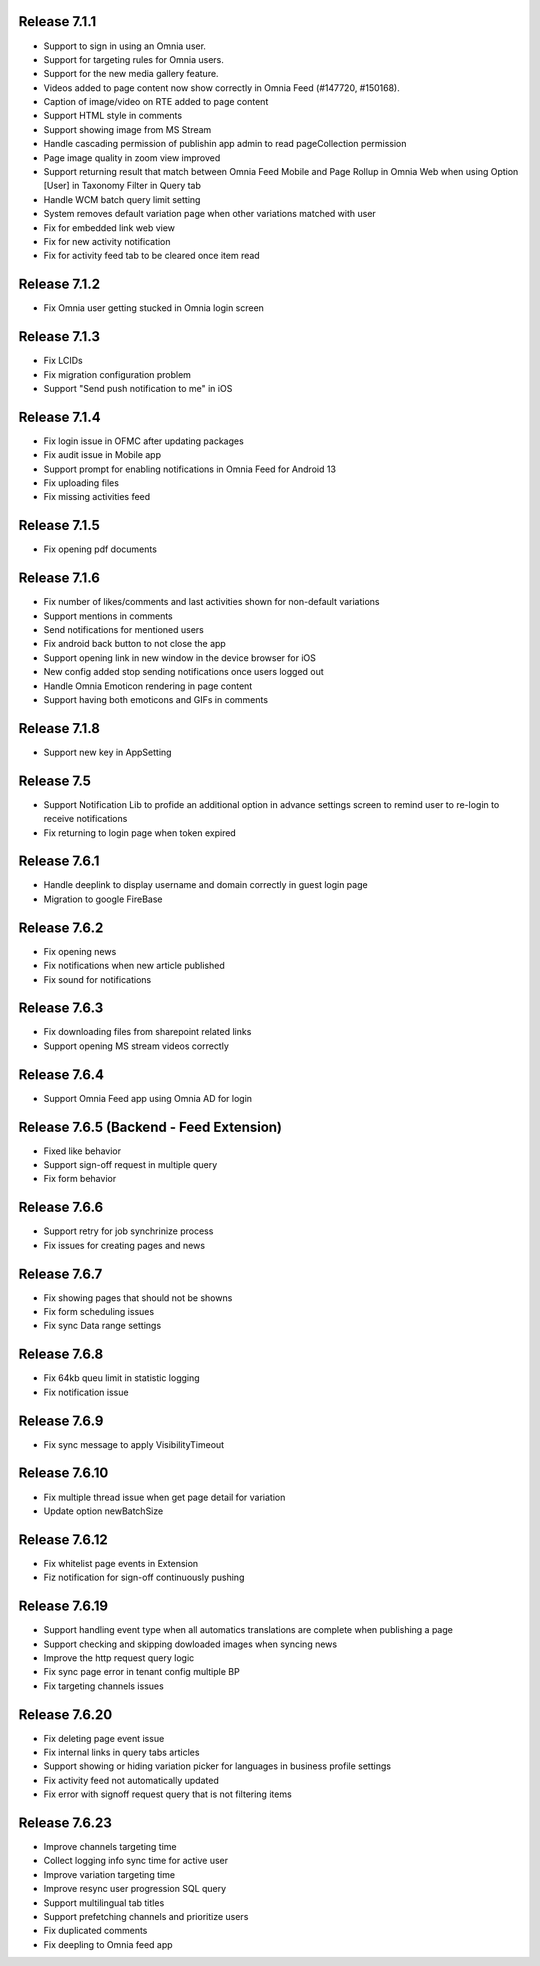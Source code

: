 Release 7.1.1
========================================

- Support to sign in using an Omnia user. 
- Support for targeting rules for Omnia users. 
- Support for the new media gallery feature.
- Videos added to page content now show correctly in Omnia Feed (#147720, #150168).
- Caption of image/video on RTE added to page content
- Support HTML style in comments
- Support showing image from MS Stream
- Handle cascading permission of publishin app admin to read pageCollection permission
- Page image quality in zoom view improved
- Support returning result that match between Omnia Feed Mobile and Page Rollup in Omnia Web when using Option [User] in Taxonomy Filter in Query tab
- Handle WCM batch query limit setting
- System removes default variation page when other variations matched with user
- Fix for embedded link web view
- Fix for new activity notification
- Fix for activity feed tab to be cleared once item read

Release 7.1.2
========================================

- Fix Omnia user getting stucked in Omnia login screen 

Release 7.1.3
========================================

- Fix LCIDs
- Fix migration configuration problem
- Support "Send push notification to me" in iOS

Release 7.1.4
========================================

- Fix login issue in OFMC after updating packages
- Fix audit issue in Mobile app
- Support prompt for enabling notifications in Omnia Feed for Android 13
- Fix uploading files
- Fix missing activities feed

Release 7.1.5
========================================

- Fix opening pdf documents

Release 7.1.6
========================================

- Fix number of likes/comments and last activities shown for non-default variations
- Support mentions in comments 
- Send notifications for mentioned users
- Fix android back button to not close the app
- Support opening link in new window in the device browser for iOS
- New config added stop sending notifications once users logged out
- Handle Omnia Emoticon rendering in page content
- Support having both emoticons and GIFs in comments

Release 7.1.8
========================================

- Support new key in AppSetting

Release 7.5
========================================

- Support Notification Lib to profide an additional option in advance settings screen to remind user to re-login to receive notifications
- Fix returning to login page when token expired

Release 7.6.1
========================================

- Handle deeplink to display username and domain correctly in guest login page
- Migration to google FireBase

Release 7.6.2
========================================

- Fix opening news
- Fix notifications when new article published
- Fix sound for notifications

Release 7.6.3
========================================

- Fix downloading files from sharepoint related links
- Support opening MS stream videos correctly

Release 7.6.4
========================================

- Support Omnia Feed app using Omnia AD for login

Release 7.6.5 (Backend - Feed Extension)
========================================

- Fixed like behavior
- Support sign-off request in multiple query
- Fix form behavior 

Release 7.6.6
========================================

- Support retry for job synchrinize process
- Fix issues for creating pages and news

Release 7.6.7
========================================

- Fix showing pages that should not be showns
- Fix form scheduling issues
- Fix sync Data range settings

Release 7.6.8
========================================

- Fix 64kb queu limit in statistic logging
- Fix notification issue

Release 7.6.9
========================================

- Fix sync message to apply VisibilityTimeout

Release 7.6.10
========================================

- Fix multiple thread issue when get page detail for variation
- Update option newBatchSize

Release 7.6.12
========================================

- Fix whitelist page events in Extension
- Fiz notification for sign-off continuously pushing

Release 7.6.19
========================================

- Support handling event type when all automatics translations are complete when publishing a page
- Support checking and skipping dowloaded images when syncing news
- Improve the http request query logic
- Fix sync page error in tenant config multiple BP
- Fix targeting channels issues

Release 7.6.20
========================================

- Fix deleting page event issue
- Fix internal links in query tabs articles
- Support showing or hiding variation picker for languages in business profile settings
- Fix activity feed not automatically updated
- Fix error with signoff request query that is not filtering items

Release 7.6.23
========================================

- Improve channels targeting time
- Collect logging info sync time for active user
- Improve variation targeting time
- Improve resync user progression SQL query
- Support multilingual tab titles
- Support prefetching channels and prioritize users
- Fix duplicated comments
- Fix deepling to Omnia feed app



